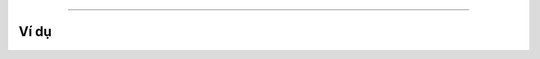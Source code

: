 
==========

.. image:: images/ad-list-1.png
    :scale: 100 %
    :align: center



Ví dụ
----------------------

.. image:: images/ad-list-vd-1.png
    :scale: 100 %
    :align: center
